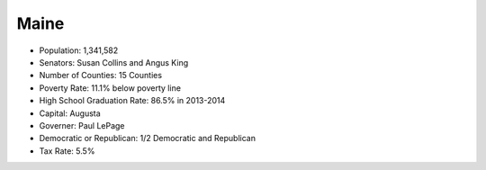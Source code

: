 Maine
-----
* Population: 1,341,582
* Senators: Susan Collins and Angus King
* Number of Counties: 15 Counties 
* Poverty Rate: 11.1% below poverty line
* High School Graduation Rate: 86.5% in 2013-2014
* Capital: Augusta
* Governer: Paul LePage
* Democratic or Republican: 1/2 Democratic and Republican 
* Tax Rate: 5.5% 